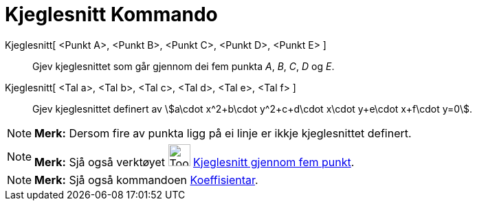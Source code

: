 = Kjeglesnitt Kommando
:page-en: commands/Conic
ifdef::env-github[:imagesdir: /nn/modules/ROOT/assets/images]

Kjeglesnitt[ <Punkt A>, <Punkt B>, <Punkt C>, <Punkt D>, <Punkt E> ]::
  Gjev kjeglesnittet som går gjennom dei fem punkta _A_, _B_, _C_, _D_ og _E_.
Kjeglesnitt[ <Tal a>, <Tal b>, <Tal c>, <Tal d>, <Tal e>, <Tal f> ]::
  Gjev kjeglesnittet definert av stem:[a\cdot x^2+b\cdot y^2+c+d\cdot x\cdot y+e\cdot x+f\cdot y=0].

[NOTE]
====

*Merk:* Dersom fire av punkta ligg på ei linje er ikkje kjeglesnittet definert.

====

[NOTE]
====

*Merk:* Sjå også verktøyet image:Tool_Conic_5Points.gif[Tool Conic 5Points.gif,width=32,height=32]
xref:/tools/Kjeglesnitt_gjennom_fem_punkt.adoc[Kjeglesnitt gjennom fem punkt].

====

[NOTE]
====

*Merk:* Sjå også kommandoen xref:/commands/Koeffisientar.adoc[Koeffisientar].

====
